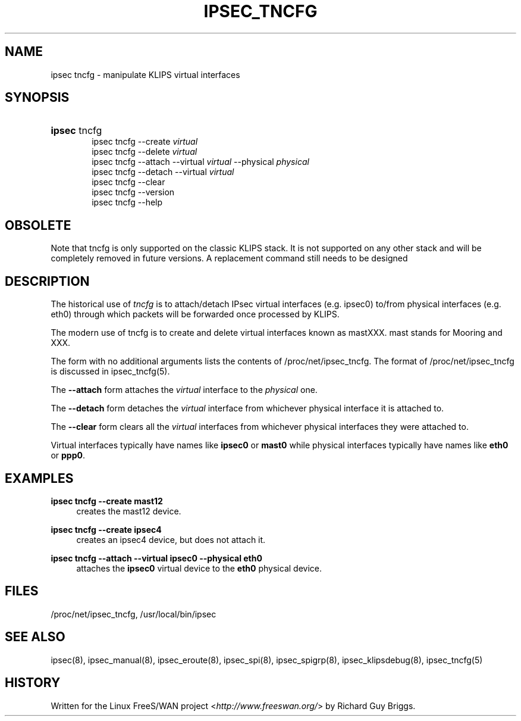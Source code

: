 .\"     Title: IPSEC_TNCFG
.\"    Author: 
.\" Generator: DocBook XSL Stylesheets v1.73.2 <http://docbook.sf.net/>
.\"      Date: 11/14/2008
.\"    Manual: 21 Jun 2000
.\"    Source: 21 Jun 2000
.\"
.TH "IPSEC_TNCFG" "8" "11/14/2008" "21 Jun 2000" "21 Jun 2000"
.\" disable hyphenation
.nh
.\" disable justification (adjust text to left margin only)
.ad l
.SH "NAME"
ipsec tncfg - manipulate KLIPS virtual interfaces
.SH "SYNOPSIS"
.HP 6
\fBipsec\fR tncfg
.br
ipsec\ tncfg \-\-create \fIvirtual\fR
.br
ipsec\ tncfg \-\-delete \fIvirtual\fR
.br
ipsec\ tncfg \-\-attach \-\-virtual \fIvirtual\fR \-\-physical \fIphysical\fR
.br
ipsec\ tncfg \-\-detach \-\-virtual \fIvirtual\fR
.br
ipsec\ tncfg \-\-clear
.br
ipsec\ tncfg \-\-version
.br
ipsec\ tncfg \-\-help
.SH "OBSOLETE"
.PP
Note that tncfg is only supported on the classic KLIPS stack\. It is not supported on any other stack and will be completely removed in future versions\. A replacement command still needs to be designed
.SH "DESCRIPTION"
.PP
The historical use of
\fItncfg\fR
is to attach/detach IPsec virtual interfaces (e\.g\. ipsec0) to/from physical interfaces (e\.g\. eth0) through which packets will be forwarded once processed by KLIPS\.
.PP
The modern use of tncfg is to create and delete virtual interfaces known as mastXXX\. mast stands for Mooring and XXX\.
.PP
The form with no additional arguments lists the contents of /proc/net/ipsec_tncfg\. The format of /proc/net/ipsec_tncfg is discussed in ipsec_tncfg(5)\.
.PP
The
\fB\-\-attach\fR
form attaches the
\fIvirtual\fR
interface to the
\fIphysical\fR
one\.
.PP
The
\fB\-\-detach\fR
form detaches the
\fIvirtual\fR
interface from whichever physical interface it is attached to\.
.PP
The
\fB\-\-clear\fR
form clears all the
\fIvirtual\fR
interfaces from whichever physical interfaces they were attached to\.
.PP
Virtual interfaces typically have names like
\fBipsec0\fR
or
\fBmast0\fR
while physical interfaces typically have names like
\fBeth0\fR
or
\fBppp0\fR\.
.SH "EXAMPLES"
.PP
\fBipsec tncfg \-\-create mast12\fR
.RS 4
creates the mast12 device\.
.RE
.PP
\fBipsec tncfg \-\-create ipsec4\fR
.RS 4
creates an ipsec4 device, but does not attach it\.
.RE
.PP
\fBipsec tncfg \-\-attach \-\-virtual ipsec0 \-\-physical eth0\fR
.RS 4
attaches the
\fBipsec0\fR
virtual device to the
\fBeth0\fR
physical device\.
.RE
.SH "FILES"
.PP
/proc/net/ipsec_tncfg, /usr/local/bin/ipsec
.SH "SEE ALSO"
.PP
ipsec(8), ipsec_manual(8), ipsec_eroute(8), ipsec_spi(8), ipsec_spigrp(8), ipsec_klipsdebug(8), ipsec_tncfg(5)
.SH "HISTORY"
.PP
Written for the Linux FreeS/WAN project <\fIhttp://www\.freeswan\.org/\fR> by Richard Guy Briggs\.
